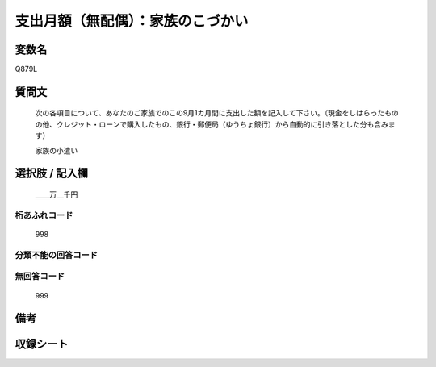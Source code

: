 .. title:: Q879L
.. rst-cllass:: item
====================================================================================================
支出月額（無配偶）：家族のこづかい
====================================================================================================

.. rst-class:: varname
変数名
==================

Q879L

.. rst-class:: question
質問文
==================


   次の各項目について、あなたのご家族でのこの9月1カ月間に支出した額を記入して下さい。（現金をしはらったものの他、クレジット・ローンで購入したもの、銀行・郵便局（ゆうちょ銀行）から自動的に引き落とした分も含みます）


   家族の小遣い



.. rst-class:: answer
選択肢 / 記入欄
======================

  ＿＿万＿千円



.. rst-class:: overflow
桁あふれコード
-------------------------------
  998


.. rst-class:: not_available
分類不能の回答コード
-------------------------------------
  


.. rst-class:: not_available
無回答コード
-------------------------------------
  999


.. rst-class:: bikou
備考
==================



.. rst-class:: include_sheet
収録シート
=======================================
.. hlist::
   :columns: 3
   
   
   * p6_1
   
   * p7_1
   
   * p8_1
   
   


.. index:: Q879L